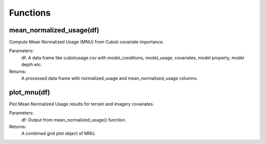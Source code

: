 Functions
=========

mean_normalized_usage(df)
--------------------------

Compute Mean Normalized Usage (MNU) from Cubist covariate importance.

Parameters:
    df: A data frame like cubistusage.csv with model_conditions, model_usage, covariates, model property, model depth etc.

Returns:
    A processed data frame with normalized_usage and mean_normalized_usage columns.

plot_mnu(df)
------------

Plot Mean Normalized Usage results for terrain and imagery covariates.

Parameters:
    df: Output from mean_normalized_usage() function.

Returns:
    A combined grid plot object of MNU.